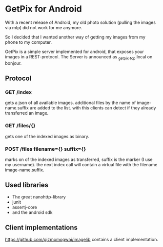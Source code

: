 * GetPix for Android
With a recent release of Android, my old photo solution (pulling the
images via mtp) did not work for me anymore.

So I decided that I wanted another way of getting my images from my
phone to my computer.

GetPix is a simple server implemented for android, that exposes your
images in a REST-protocol. The Server is announced as
_getpix._tcp.local on bonjour.

** Protocol
*** GET /index
gets a json of all available images. additional files by the name of
image-name.suffix are added to the list. with this clients can detect
if they already transferred an image.

*** GET /files/{}
gets one of the indexed images as binary.

*** POST /files filename={} suffix={}
marks on of the indexed images as transferred, suffix is the marker (I
use my username). the next index call will contain a virtual file with
the filename image-name.suffix.

** Used libraries
- The great nanohttp-library
- junit
- assertj-core
- and the android sdk

** Client implementations
https://github.com/gizmomogwai/imagelib contains a client
implementation.
